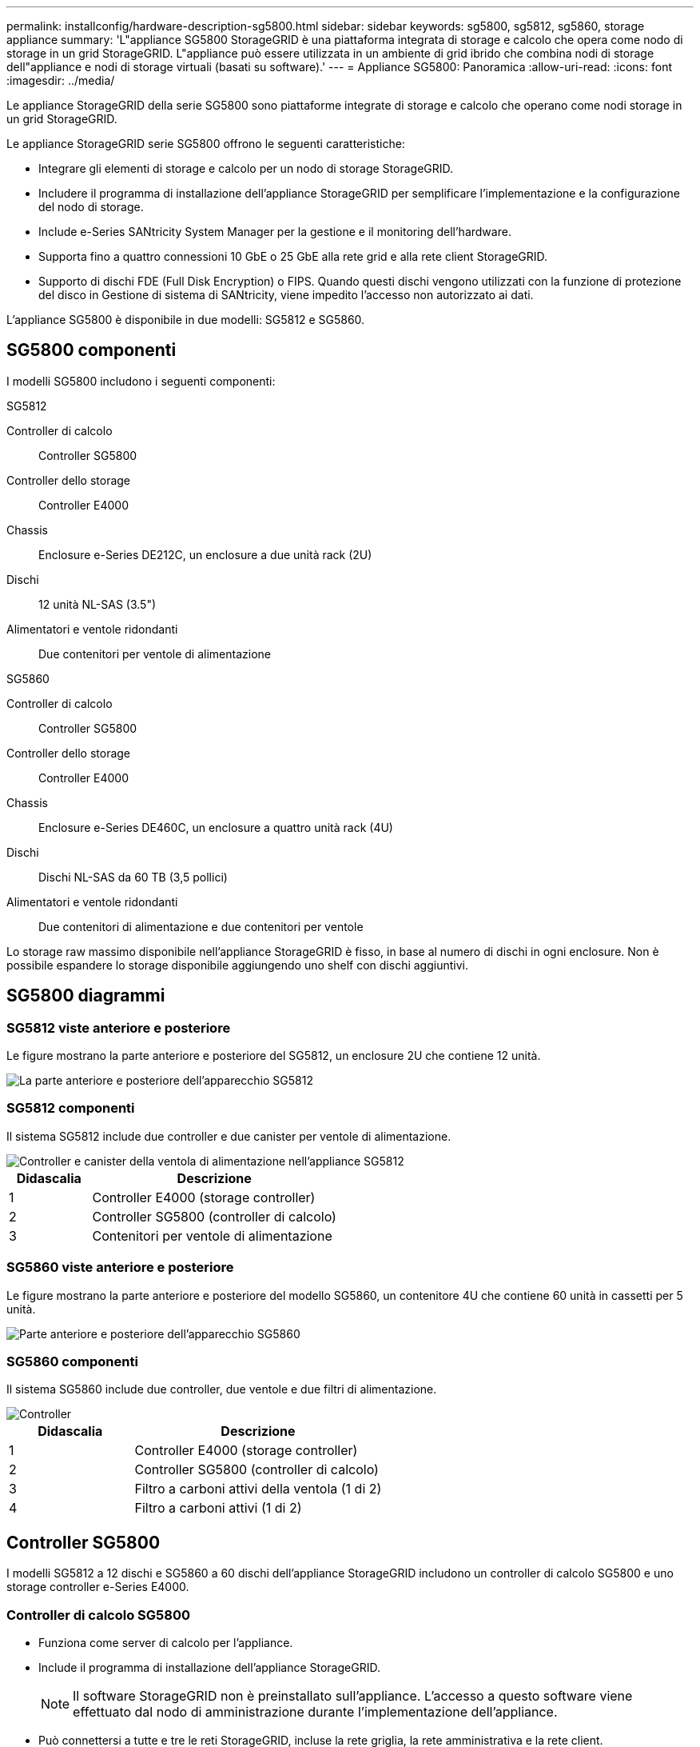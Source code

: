 ---
permalink: installconfig/hardware-description-sg5800.html 
sidebar: sidebar 
keywords: sg5800, sg5812, sg5860, storage appliance 
summary: 'L"appliance SG5800 StorageGRID è una piattaforma integrata di storage e calcolo che opera come nodo di storage in un grid StorageGRID. L"appliance può essere utilizzata in un ambiente di grid ibrido che combina nodi di storage dell"appliance e nodi di storage virtuali (basati su software).' 
---
= Appliance SG5800: Panoramica
:allow-uri-read: 
:icons: font
:imagesdir: ../media/


[role="lead"]
Le appliance StorageGRID della serie SG5800 sono piattaforme integrate di storage e calcolo che operano come nodi storage in un grid StorageGRID.

Le appliance StorageGRID serie SG5800 offrono le seguenti caratteristiche:

* Integrare gli elementi di storage e calcolo per un nodo di storage StorageGRID.
* Includere il programma di installazione dell'appliance StorageGRID per semplificare l'implementazione e la configurazione del nodo di storage.
* Include e-Series SANtricity System Manager per la gestione e il monitoring dell'hardware.
* Supporta fino a quattro connessioni 10 GbE o 25 GbE alla rete grid e alla rete client StorageGRID.
* Supporto di dischi FDE (Full Disk Encryption) o FIPS. Quando questi dischi vengono utilizzati con la funzione di protezione del disco in Gestione di sistema di SANtricity, viene impedito l'accesso non autorizzato ai dati.


L'appliance SG5800 è disponibile in due modelli: SG5812 e SG5860.



== SG5800 componenti

I modelli SG5800 includono i seguenti componenti:

[role="tabbed-block"]
====
.SG5812
--
Controller di calcolo:: Controller SG5800
Controller dello storage:: Controller E4000
Chassis:: Enclosure e-Series DE212C, un enclosure a due unità rack (2U)
Dischi:: 12 unità NL-SAS (3.5")
Alimentatori e ventole ridondanti:: Due contenitori per ventole di alimentazione


--
.SG5860
--
Controller di calcolo:: Controller SG5800
Controller dello storage:: Controller E4000
Chassis:: Enclosure e-Series DE460C, un enclosure a quattro unità rack (4U)
Dischi:: Dischi NL-SAS da 60 TB (3,5 pollici)
Alimentatori e ventole ridondanti:: Due contenitori di alimentazione e due contenitori per ventole


--
====
Lo storage raw massimo disponibile nell'appliance StorageGRID è fisso, in base al numero di dischi in ogni enclosure. Non è possibile espandere lo storage disponibile aggiungendo uno shelf con dischi aggiuntivi.



== SG5800 diagrammi



=== SG5812 viste anteriore e posteriore

Le figure mostrano la parte anteriore e posteriore del SG5812, un enclosure 2U che contiene 12 unità.

image::../media/sg5812_front_and_back_views.png[La parte anteriore e posteriore dell'apparecchio SG5812]



=== SG5812 componenti

Il sistema SG5812 include due controller e due canister per ventole di alimentazione.

image::../media/sg5812_with_callouts.png[Controller e canister della ventola di alimentazione nell'appliance SG5812]

[cols="1a,3a"]
|===
| Didascalia | Descrizione 


 a| 
1
 a| 
Controller E4000 (storage controller)



 a| 
2
 a| 
Controller SG5800 (controller di calcolo)



 a| 
3
 a| 
Contenitori per ventole di alimentazione

|===


=== SG5860 viste anteriore e posteriore

Le figure mostrano la parte anteriore e posteriore del modello SG5860, un contenitore 4U che contiene 60 unità in cassetti per 5 unità.

image::../media/sg5860_front_and_back_views.png[Parte anteriore e posteriore dell'apparecchio SG5860]



=== SG5860 componenti

Il sistema SG5860 include due controller, due ventole e due filtri di alimentazione.

image::../media/sg5860_with_callouts.png[Controller,fan canisters,and power canisters in SG5860 appliance]

[cols="1a,2a"]
|===
| Didascalia | Descrizione 


 a| 
1
 a| 
Controller E4000 (storage controller)



 a| 
2
 a| 
Controller SG5800 (controller di calcolo)



 a| 
3
 a| 
Filtro a carboni attivi della ventola (1 di 2)



 a| 
4
 a| 
Filtro a carboni attivi (1 di 2)

|===


== Controller SG5800

I modelli SG5812 a 12 dischi e SG5860 a 60 dischi dell'appliance StorageGRID includono un controller di calcolo SG5800 e uno storage controller e-Series E4000.



=== Controller di calcolo SG5800

* Funziona come server di calcolo per l'appliance.
* Include il programma di installazione dell'appliance StorageGRID.
+

NOTE: Il software StorageGRID non è preinstallato sull'appliance. L'accesso a questo software viene effettuato dal nodo di amministrazione durante l'implementazione dell'appliance.

* Può connettersi a tutte e tre le reti StorageGRID, incluse la rete griglia, la rete amministrativa e la rete client.
* Si collega al controller E4000 e funziona come iniziatore.




==== Connettori SG5800

image::../media/sg5800_controller_with_callouts.png[Connettori sulla centralina SG5800]

[cols="1a,2a,2a,2a"]
|===
| Didascalia | Porta | Tipo | Utilizzare 


 a| 
1
 a| 
Porta di gestione 1
 a| 
Ethernet da 1 GB (RJ-45)
 a| 
Connettersi alla rete amministrativa per StorageGRID.



 a| 
2
 a| 
Porte di supporto e diagnostica
 a| 
* Porta seriale RJ-45
* Porta seriale USB-C.
* Porta USB

 a| 
Riservato al supporto tecnico.



 a| 
3
 a| 
Porte di espansione del disco
 a| 
SAS 12 GB/s.
 a| 
Non utilizzato.



 a| 
4
 a| 
Porte di interconnessione 1 e 2
 a| 
ISCSI da 25GbE Gbit
 a| 
Collegare il controller SG5800 al controller E4000.



 a| 
5
 a| 
Porte di rete 1-4
 a| 
10-GbE o 25-GbE, in base al tipo di ricetrasmettitore SFP, alla velocità dello switch e alla velocità di collegamento configurata
 a| 
Connettersi alla rete griglia e alla rete client per StorageGRID.

|===


=== Storage controller E4000

Lo storage controller della serie E4000 presenta le seguenti specifiche:

* Funziona come controller di storage per l'appliance.
* Gestisce lo storage dei dati sui dischi.
* Funziona come controller standard e-Series in modalità simplex.
* Include il software SANtricity OS (firmware del controller).
* Include Gestione di sistema SANtricity per il monitoraggio dell'hardware dell'appliance e per la gestione degli avvisi, la funzione AutoSupport e la funzione di protezione del disco.
* Si collega al controller SG5800 e funziona come destinazione.




==== Connettori E4000

image::../media/e4000_controller_with_callouts.png[Connettori sulla centralina E4000]

[cols="1a,2a,2a,2a"]
|===
| Didascalia | Porta | Tipo | Utilizzare 


 a| 
1
 a| 
Porta di gestione
 a| 
Ethernet da 1 GB (RJ-45)
 a| 
Opzioni porta:
** Collegarsi a una rete di gestione per abilitare l'accesso TCP/IP diretto al Gestore di sistema di SANtricity
** Lasciare non cablato per salvare una porta dello switch e un indirizzo IP.  Accedere a Gestore di sistema di SANtricity utilizzando il gestore di griglie o il programma di installazione del dispositivo di griglia di archiviazione.

*Nota*: Alcune funzionalità SANtricity opzionali, come la sincronizzazione NTP per timestamp del registro precisi, non sono disponibili quando si sceglie di lasciare la porta di gestione non cablata.

*Nota*: StorageGRID 11,8 o superiore e SANtricity 11,8 o superiore sono necessari quando si lascia la porta di gestione non cablata.



 a| 
2
 a| 
Porte di supporto e diagnostica
 a| 
* Porta seriale RJ-45
* Porta seriale USB-C.
* Porta USB

 a| 
Riservato per l'utilizzo del supporto tecnico.



 a| 
3
 a| 
Porte di espansione del disco.
 a| 
SAS 12 GB/s.
 a| 
Non utilizzato.



 a| 
4
 a| 
Porte di interconnessione 1 e 2
 a| 
ISCSI da 25GbE Gbit
 a| 
Collegare il controller E4000 al controller SG5800.

|===
.Informazioni correlate
http://mysupport.netapp.com/info/web/ECMP1658252.html["Sito di documentazione dei sistemi NetApp e-Series"^]

